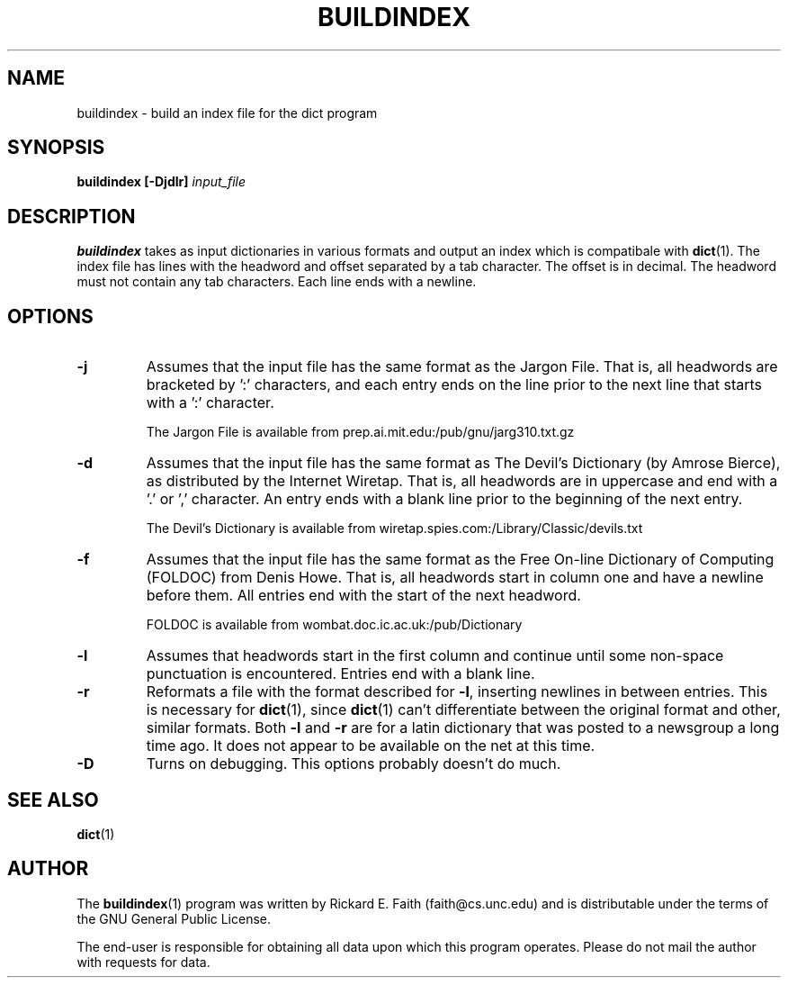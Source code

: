 .\" buildindex.1 -- 
.\" Copyright 1994 Rik Faith (faith@cs.unc.edu)
.\"
.\" This program is free software; you can redistribute it and/or modify it
.\" under the terms of the GNU General Public License as published by the
.\" Free Software Foundation; either version 1, or (at your option) any
.\" later version.
.\"
.\" This program is distributed in the hope that it will be useful, but
.\" WITHOUT ANY WARRANTY; without even the implied warranty of
.\" MERCHANTABILITY or FITNESS FOR A PARTICULAR PURPOSE.  See the GNU
.\" General Public License for more details.
.\"
.\" You should have received a copy of the GNU General Public License along
.\" with this program; if not, write to the Free Software Foundation, Inc.,
.\" 675 Mass Ave, Cambridge, MA 02139, USA.
.\"
.\" NOTE: This program is not distributed with any data.  This program
.\" operates on many different data types.  You are responsible for
.\" obtaining any data upon which this program operates.
.\" "
.TH BUILDINDEX 1 "4 December 1994" "" ""
.SH NAME
buildindex \- build an index file for the dict program
.SH SYNOPSIS
.BI "buildindex [\-Djdlr] " input_file
.SH DESCRIPTION
.B buildindex
takes as input dictionaries in various formats and output an index which is
compatibale with
.BR dict (1).
The index file has lines with the headword and offset separated by a tab
character.  The offset is in decimal.  The headword must not contain any
tab characters.  Each line ends with a newline.
.SH OPTIONS
.TP
.B -j
Assumes that the input file has the same format as the Jargon File.  That
is, all headwords are bracketed by ':' characters, and each entry ends on
the line prior to the next line that starts with a ':' character.
.sp
The Jargon File is available from prep.ai.mit.edu:/pub/gnu/jarg310.txt.gz
.TP
.B -d
Assumes that the input file has the same format as The Devil's Dictionary
(by Amrose Bierce), as distributed by the Internet Wiretap.  That is, all
headwords are in uppercase and end with a '.' or ',' character.  An entry
ends with a blank line prior to the beginning of the next entry.
.sp
The Devil's Dictionary is available from
wiretap.spies.com:/Library/Classic/devils.txt
.TP
.B -f
Assumes that the input file has the same format as the Free On-line
Dictionary of Computing (FOLDOC) from Denis Howe.  That is, all headwords
start in column one and have a newline before them.  All entries end with
the start of the next headword.
.sp
FOLDOC is available from wombat.doc.ic.ac.uk:/pub/Dictionary
.TP
.B -l
Assumes that headwords start in the first column and continue until some
non-space punctuation is encountered.  Entries end with a blank line.
.TP
.B -r
Reformats a file with the format described for
.BR \-l ,
inserting newlines in between entries.  This is necessary for
.BR dict (1),
since
.BR dict (1)
can't differentiate between the original format and other, similar formats.
Both
.B \-l
and
.B \-r
are for a latin dictionary that was posted to a newsgroup a long time ago.
It does not appear to be available on the net at this time.
.TP
.B -D
Turns on debugging.  This options probably doesn't do much.
.SH "SEE ALSO"
.BR dict (1)
.SH AUTHOR
The
.BR buildindex (1)
program was written by Rickard E. Faith (faith@cs.unc.edu) and is
distributable under the terms of the GNU General Public License.
.sp
The end-user is responsible for obtaining all data upon which this program
operates.  Please do not mail the author with requests for data.
